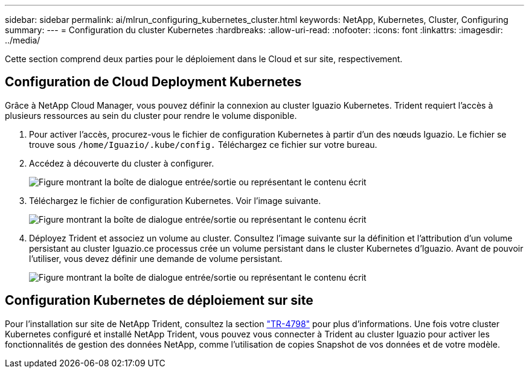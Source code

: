 ---
sidebar: sidebar 
permalink: ai/mlrun_configuring_kubernetes_cluster.html 
keywords: NetApp, Kubernetes, Cluster, Configuring 
summary:  
---
= Configuration du cluster Kubernetes
:hardbreaks:
:allow-uri-read: 
:nofooter: 
:icons: font
:linkattrs: 
:imagesdir: ../media/


[role="lead"]
Cette section comprend deux parties pour le déploiement dans le Cloud et sur site, respectivement.



== Configuration de Cloud Deployment Kubernetes

Grâce à NetApp Cloud Manager, vous pouvez définir la connexion au cluster Iguazio Kubernetes. Trident requiert l'accès à plusieurs ressources au sein du cluster pour rendre le volume disponible.

. Pour activer l'accès, procurez-vous le fichier de configuration Kubernetes à partir d'un des nœuds Iguazio. Le fichier se trouve sous `/home/Iguazio/.kube/config.` Téléchargez ce fichier sur votre bureau.
. Accédez à découverte du cluster à configurer.
+
image:mlrun_image9.png["Figure montrant la boîte de dialogue entrée/sortie ou représentant le contenu écrit"]

. Téléchargez le fichier de configuration Kubernetes. Voir l'image suivante.
+
image:mlrun_image10.png["Figure montrant la boîte de dialogue entrée/sortie ou représentant le contenu écrit"]

. Déployez Trident et associez un volume au cluster. Consultez l'image suivante sur la définition et l'attribution d'un volume persistant au cluster Iguazio.ce processus crée un volume persistant dans le cluster Kubernetes d'Iguazio. Avant de pouvoir l'utiliser, vous devez définir une demande de volume persistant.
+
image:mlrun_image5.png["Figure montrant la boîte de dialogue entrée/sortie ou représentant le contenu écrit"]





== Configuration Kubernetes de déploiement sur site

Pour l'installation sur site de NetApp Trident, consultez la section https://www.netapp.com/us/media/tr-4798.pdf["TR-4798"^] pour plus d'informations. Une fois votre cluster Kubernetes configuré et installé NetApp Trident, vous pouvez vous connecter à Trident au cluster Iguazio pour activer les fonctionnalités de gestion des données NetApp, comme l'utilisation de copies Snapshot de vos données et de votre modèle.

